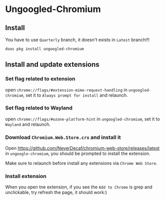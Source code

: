 * Ungoogled-Chromium

** Install

You have to use =Quarterly= branch, it doesn't exists in =Latest= branch!!!

#+BEGIN_SRC bash
  doas pkg install ungoogled-chromium
#+END_SRC


** Install and update extensions

*** Set flag related to extension

open =chrome://flags/#extension-mime-request-handling= in =ungoogled-chromium=, set it to =Always prompt for install= and relaunch.


*** Set flag related to Wayland

open =chrome://flags/#ozone-platform-hint= in =ungoogled-chromium=, set it to =Wayland= and relaunch.


*** Download =Chromium.Web.Store.crx= and install it

Open https://github.com/NeverDecaf/chromium-web-store/releases/latest in =ungoogle-chromium=,
you should be prompted to install the extension.

Make sure to relaunch before install any extensions via =Chrome Web Store=.


*** Install extension

When you open tne extension, if you see the =Add to Chrome= is grep and unclickable, try refresh the page, it should work:)

